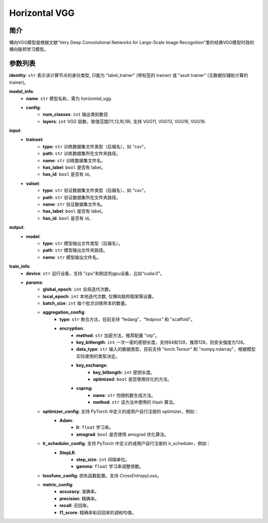 ====================
Horizontal VGG
====================

简介
------------


横向VGG模型是根据文献“Very Deep Convolutional Networks for Large-Scale Image Recognition”里的经典VGG模型时效的横向联邦学习模型。

参数列表
--------------

**identity**: ``str`` 表示该计算节点的身份类型, 只能为 "label_trainer" (带标签的 trainer) 或 "assit trainer" (无数据仅辅助计算的 trainer)。

**model_info**:
    - **name**: ``str`` 模型名称，需为 `horizontal_vgg`.
    - **config**:
        - **num_classes**: ``int`` 输出类别数目
        - **layers**: ``int`` VGG 层数，取值范围(11,13,16,19), 支持 VGG11, VGG13, VGG16, VGG19.

**input**:
    - **trainset**:
        - **type**: ``str`` 训练数据集文件类型（后缀名），如 "csv"。
        - **path**: ``str`` 训练数据集所在文件夹路径。
        - **name**: ``str`` 训练数据集文件名。
        - **has_label**: ``bool`` 是否有 label。
        - **has_id**: ``bool`` 是否有 id。
    - **valset**:
        - **type**: ``str`` 验证数据集文件类型（后缀名），如 "csv"。
        - **path**: ``str`` 验证数据集所在文件夹路径。
        - **name**: ``str`` 验证数据集文件名。
        - **has_label**: ``bool`` 是否有 label。
        - **has_id**: ``bool`` 是否有 id。

**output**:  
    - **model**: 
        - **type**: ``str`` 模型输出文件类型（后缀名）。
        - **path**: ``str`` 模型输出文件夹路径。
        - **name**: ``str`` 模型输出文件名。

**train_info**:
    - **device**: ``str`` 运行设备，支持 "cpu"和制定的gpu设备，比如“cuda:0”。
    - **params**:
        - **global_epoch**: ``int`` 全局迭代次数。
        - **local_epoch**: ``int`` 本地迭代次数, 仅横向联邦框架需设置。
        - **batch_size**: ``int`` 每个批次训练样本的数量。
        - **aggregation_config**:
            - **type**: ``str`` 聚合方法，目前支持 "fedavg"，"fedprox" 和 "scaffold"。
            - **encryption**:
                - **method**: ``str`` 加密方法，推荐配置 "otp"。
                - **key_bitlength**: ``int`` 一次一密的密钥长度，支持64和128，推荐128，则安全强度为128。
                - **data_type**: ``str`` 输入的数据类型，目前支持 "torch.Tensor" 和 "numpy.ndarray"，根据模型实际使用的类型决定。
                - **key_exchange**:
                    - **key_bitlength**: ``int`` 密钥长度。
                    - **optimized**: ``bool`` 是否使用优化的方法。
                - **csprng**:
                    - **name**: ``str`` 伪随机数生成方法。
                    - **method**: ``str`` 该方法中使用的 Hash 算法。
        - **optimizer_config**: 支持 PyTorch 中定义的或用户自行注册的 optimizer，例如：
            - **Adam**:
                - **lr**: ``float`` 学习率。
                - **amsgrad**: ``bool`` 是否使用 amsgrad 优化算法。
        - **lr_scheduler_config**: 支持 PyTorch 中定义的或用户自行注册的 lr_scheduler，例如：
            - **StepLR**:
                - **step_size**: ``int`` 间隔单位。
                - **gamma**: ``float`` 学习率调整倍数。
        - **lossfunc_config**: 损失函数配置。支持 `CrossEntropyLoss`。
        - **metric_config**:
            - **accuracy**: 准确率。
            - **precision**: 精确率。
            - **recall**: 召回率。
            - **f1_score**: 精确率和召回率的调和均值。